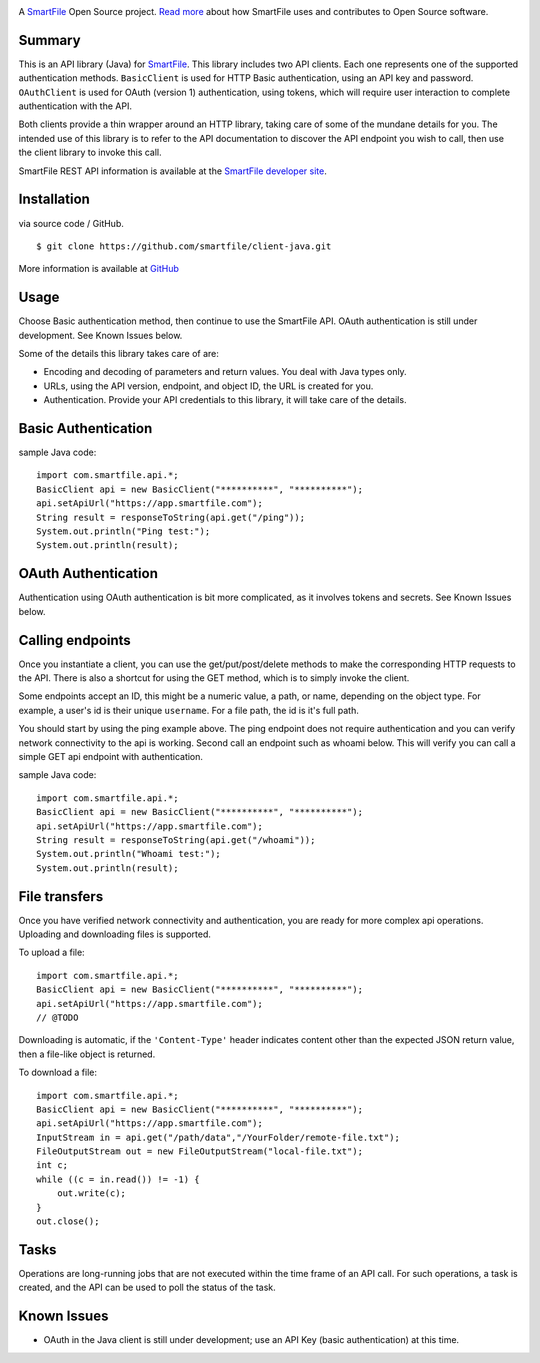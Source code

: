 .. image:: https://d2xtrvzo9unrru.cloudfront.net/brands/smartfile/logo.png
   :alt: SmartFile

A `SmartFile`_ Open Source project. `Read more`_ about how SmartFile
uses and contributes to Open Source software.


Summary
------------

This is an API library (Java) for `SmartFile`_. This library includes two API
clients. Each one represents one of the supported authentication methods.
``BasicClient`` is used for HTTP Basic authentication, using an API key and
password. ``OAuthClient`` is used for OAuth (version 1) authentication,
using tokens, which will require user interaction to complete authentication
with the API.

Both clients provide a thin wrapper around an HTTP library, taking care of some
of the mundane details for you. The intended use of this library is to refer to
the API documentation to discover the API endpoint you wish to call, then use
the client library to invoke this call.

SmartFile REST API information is available at the
`SmartFile developer site <https://app.smartfile.com/api/>`_.


Installation
------------

via source code / GitHub.

::

    $ git clone https://github.com/smartfile/client-java.git

More information is available at `GitHub <https://github.com/smartfile/client-java>`_

Usage
-----

Choose Basic authentication method, then continue to use the SmartFile API.
OAuth authentication is still under development. See Known Issues below.

Some of the details this library takes care of are:

* Encoding and decoding of parameters and return values. You deal with Java
  types only.
* URLs, using the API version, endpoint, and object ID, the URL is created for
  you.
* Authentication. Provide your API credentials to this library, it will take
  care of the details.

Basic Authentication
--------------------

sample Java code::

       import com.smartfile.api.*;
       BasicClient api = new BasicClient("**********", "**********");
       api.setApiUrl("https://app.smartfile.com");
       String result = responseToString(api.get("/ping"));
       System.out.println("Ping test:");
       System.out.println(result);


OAuth Authentication
--------------------

Authentication using OAuth authentication is bit more complicated, as it involves tokens and secrets. See Known Issues below.


Calling endpoints
-----------------

Once you instantiate a client, you can use the get/put/post/delete methods
to make the corresponding HTTP requests to the API. There is also a shortcut
for using the GET method, which is to simply invoke the client.


Some endpoints accept an ID, this might be a numeric value, a path, or name,
depending on the object type. For example, a user's id is their unique
``username``. For a file path, the id is it's full path.

You should start by using the ping example above. The ping endpoint does not
require authentication and you can verify network connectivity to the api is
working. Second call an endpoint such as whoami below. This will verify you
can call a simple GET api endpoint with authentication.

sample Java code::

       import com.smartfile.api.*;
       BasicClient api = new BasicClient("**********", "**********");
       api.setApiUrl("https://app.smartfile.com");
       String result = responseToString(api.get("/whoami"));
       System.out.println("Whoami test:");
       System.out.println(result);


File transfers
--------------

Once you have verified network connectivity and authentication, you are ready
for more complex api operations. Uploading and downloading files is supported.

To upload a file::

    import com.smartfile.api.*;
    BasicClient api = new BasicClient("**********", "**********");
    api.setApiUrl("https://app.smartfile.com");
    // @TODO


Downloading is automatic, if the ``'Content-Type'`` header indicates
content other than the expected JSON return value, then a file-like object is
returned.


To download a file::

    import com.smartfile.api.*;
    BasicClient api = new BasicClient("**********", "**********");
    api.setApiUrl("https://app.smartfile.com");
    InputStream in = api.get("/path/data","/YourFolder/remote-file.txt");
    FileOutputStream out = new FileOutputStream("local-file.txt");
    int c;
    while ((c = in.read()) != -1) {
        out.write(c);
    }
    out.close();


Tasks
-----

Operations are long-running jobs that are not executed within the time frame
of an API call. For such operations, a task is created, and the API can be used
to poll the status of the task.


Known Issues
------------

* OAuth in the Java client is still under development; use an API Key (basic authentication) at this time.


.. _SmartFile: http://www.smartfile.com/
.. _Read more: http://www.smartfile.com/open-source.html
